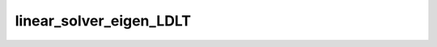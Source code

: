 linear_solver_eigen_LDLT
========================

.. doxygenclass:: o2scl_linalg::linear_solver_eigen_LDLT
